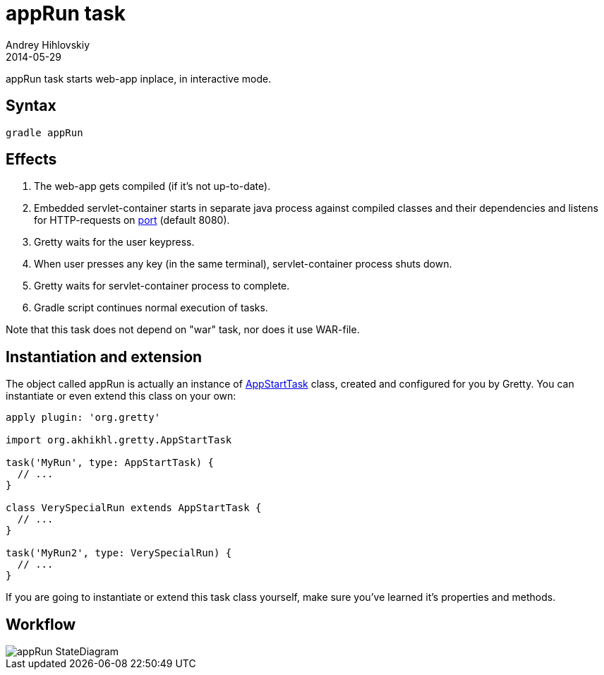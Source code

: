 = appRun task
Andrey Hihlovskiy
2014-05-29
:sectanchors:
:jbake-type: page
:jbake-status: published

appRun task starts web-app inplace, in interactive mode.

== Syntax

[source,bash]
----
gradle appRun
----

== Effects
.  The web-app gets compiled (if it's not up-to-date).
.  Embedded servlet-container starts in separate java process against compiled classes and their dependencies and listens for HTTP-requests on link:Gretty-configuration.html#_port[port] (default 8080).
.  Gretty waits for the user keypress.
.  When user presses any key (in the same terminal), servlet-container process shuts down.
.  Gretty waits for servlet-container process to complete.
.  Gradle script continues normal execution of tasks.

Note that this task does not depend on "war" task, nor does it use WAR-file.

== Instantiation and extension

The object called appRun is actually an instance of link:Gretty-task-classes.html#_appstarttask[AppStartTask] class, created and configured for you by Gretty. You can instantiate or even extend this class on your own:

[source,groovy]
----
apply plugin: 'org.gretty'

import org.akhikhl.gretty.AppStartTask

task('MyRun', type: AppStartTask) {
  // ...
}

class VerySpecialRun extends AppStartTask {
  // ...
}

task('MyRun2', type: VerySpecialRun) {
  // ...
}
----

If you are going to instantiate or extend this task class yourself, make sure you've learned it's properties and methods.

== Workflow

image::images/appRun_StateDiagram.svg[]

